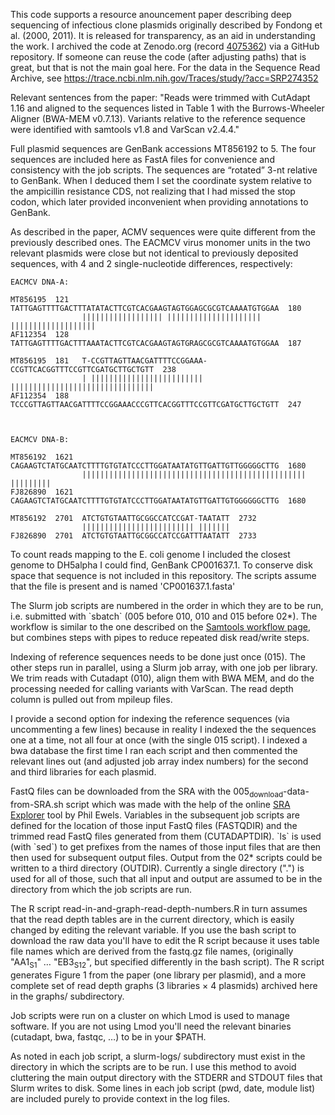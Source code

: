 
This code supports
a resource anouncement paper
describing deep sequencing
of infectious clone plasmids
originally described by Fondong et al. (2000, 2011).
It is released for transparency,
as an aid in understanding the work.
I archived the code
at Zenodo.org
(record [[https://zenodo.org/record/4075362][4075362]])
via a GitHub repository.
If someone can reuse the code
(after adjusting paths)
that is great,
but that is not the main goal here.
For the data in the Sequence Read Archive,
see https://trace.ncbi.nlm.nih.gov/Traces/study/?acc=SRP274352

Relevant sentences from the paper:
    "Reads were trimmed with CutAdapt 1.16
     and aligned to the sequences listed in Table 1
     with the Burrows-Wheeler Aligner (BWA-MEM v0.7.13).
     Variants relative to the reference sequence
     were identified with samtools v1.8
     and VarScan v2.4.4."

Full plasmid sequences
are GenBank accessions MT856192 to 5.
The four sequences are included here as FastA files
for convenience and consistency with the job scripts.
The sequences are “rotated” 3-nt
relative to GenBank.
When I deduced them I set the coordinate system
relative to the ampicillin resistance CDS,
not realizing that I had missed the stop codon,
which later provided inconvenient
when providing annotations to GenBank.

As described in the paper,
ACMV sequences were quite different
from the previously described ones.
The EACMCV virus monomer units
in the two relevant plasmids
were close but not identical
to previously deposited sequences,
with 4 and 2 single-nucleotide differences,
respectively:
#+BEGIN_SRC
EACMCV DNA-A:

MT856195  121   TATTGAGTTTTGACTTTATATACTTCGTCACGAAGTAGTGGAGCGCGTCAAAATGTGGAA  180
                |||||||||||||||||| ||||||||||||||||||||| |||||||||||||||||||
AF112354  128   TATTGAGTTTTGACTTTAAATACTTCGTCACGAAGTAGTGRAGCGCGTCAAAATGTGGAA  187

MT856195  181   T-CCGTTAGTTAACGATTTTCCGGAAA-CCGTTCACGGTTTCCGTTCGATGCTTGCTGTT  238
                | ||||||||||||||||||||||||| ||||||||||||||||||||||||||||||||
AF112354  188   TCCCGTTAGTTAACGATTTTCCGGAAACCCGTTCACGGTTTCCGTTCGATGCTTGCTGTT  247



EACMCV DNA-B:

MT856192  1621  CAGAAGTCTATGCAATCTTTTGTGTATCCCTTGGATAATATGTTGATTGTTGGGGGCTTG  1680
                |||||||||||||||||||||||||||||||||||||||||||||||||| |||||||||
FJ826890  1621  CAGAAGTCTATGCAATCTTTTGTGTATCCCTTGGATAATATGTTGATTGTGGGGGGCTTG  1680

MT856192  2701  ATCTGTGTAATTGCGGCCATCCGAT-TAATATT  2732
                ||||||||||||||||||||||||| |||||||
FJ826890  2701  ATCTGTGTAATTGCGGCCATCCGATTTAATATT  2733
#+END_SRC

To count reads mapping to the E. coli genome
I included the closest genome to DH5alpha I could find,
GenBank CP001637.1.
To conserve disk space
that sequence is not included in this repository.
The scripts assume that the file is present
and is named 'CP001637.1.fasta'


The Slurm job scripts
are numbered in the order
in which they are to be run,
i.e. submitted with `sbatch`
(005 before 010,
 010 and 015 before 02*).
The workflow is similar
to the one described
on the [[http://www.htslib.org/workflow/#mapping_to_variant][Samtools workflow page]],
but combines steps with pipes
to reduce repeated disk read/write steps.

Indexing of reference sequences
needs to be done just once (015).
The other steps run in parallel,
using a Slurm job array,
with one job per library.
We trim reads with Cutadapt (010),
align them with BWA MEM,
and do the processing needed
for calling variants with VarScan.
The read depth column
is pulled out from mpileup files.

I provide a second option for indexing the reference sequences
(via uncommenting a few lines)
because in reality I indexed the the sequences one at a time,
not all four at once (with the single 015 script).
I indexed a bwa database the first time I ran each script
and then commented the relevant lines out
(and adjusted job array index numbers)
for the second and third libraries for each plasmid.

FastQ files can be downloaded from the SRA
with the 005_download-data-from-SRA.sh script
which was made with the help
of the online [[https://sra-explorer.info][SRA Explorer]] tool
by Phil Ewels.
Variables in the subsequent job scripts are defined
for the location of those input FastQ files
(FASTQDIR)
and the trimmed read FastQ files
generated from them
(CUTADAPTDIR).
`ls` is used (with `sed`)
to get prefixes from the names of those input files
that are then then used for subsequent output files.
Output from the 02* scripts
could be written to a third directory
(OUTDIR).
Currently a single directory (".")
is used for all of those,
such that all input and output
are assumed to be in the directory
from which the job scripts are run.

The R script read-in-and-graph-read-depth-numbers.R
in turn assumes that the read depth tables
are in the current directory,
which is easily changed by editing the relevant variable.
If you use the bash script to download the raw data
you'll have to edit the R script
because it uses table file names
which are derived from the fastq.gz file names,
(originally "AA1_S1" ... "EB3_S12",
 but specified differently in the bash script).
The R script
generates Figure 1 from the paper
(one library per plasmid),
and a more complete set of read depth graphs
(3 libraries × 4 plasmids)
archived here in the graphs/ subdirectory.

Job scripts were run on a cluster
on which Lmod is used to manage software.
If you are not using Lmod
you'll need the relevant binaries (cutadapt, bwa, fastqc, ...)
to be in your $PATH.

As noted in each job script,
a slurm-logs/ subdirectory must exist
in the directory
in which the scripts are to be run.
I use this method
to avoid cluttering the main output directory
with the STDERR and STDOUT files
that Slurm writes to disk.
Some lines in each job script (pwd, date, module list)
are included purely to provide context
in the log files.
